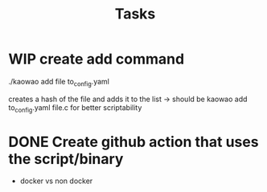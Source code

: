 #+title: Tasks

* WIP create add command
:LOGBOOK:
- State "WIP"        from "TODO"       [2022-12-29 Thu 08:06]
- State "TODO"       from "DONE"       [2022-12-29 Thu 08:06]
- State "DONE"       from "DONE"       [2022-12-29 Thu 08:06]
- State "DONE"       from "TODO"       [2022-12-29 Thu 08:05]
:END:
./kaowao add file to_config.yaml

creates a hash of the file and adds it to the list
-> should be kaowao add to_config.yaml file.c for better scriptability

* DONE Create github action that uses the script/binary
:LOGBOOK:
- State "DONE"       from "TODO"       [2022-12-29 Thu 08:05]
- State "TODO"       from              [2022-12-21 Wed 09:58]
:END:

- docker vs non docker
